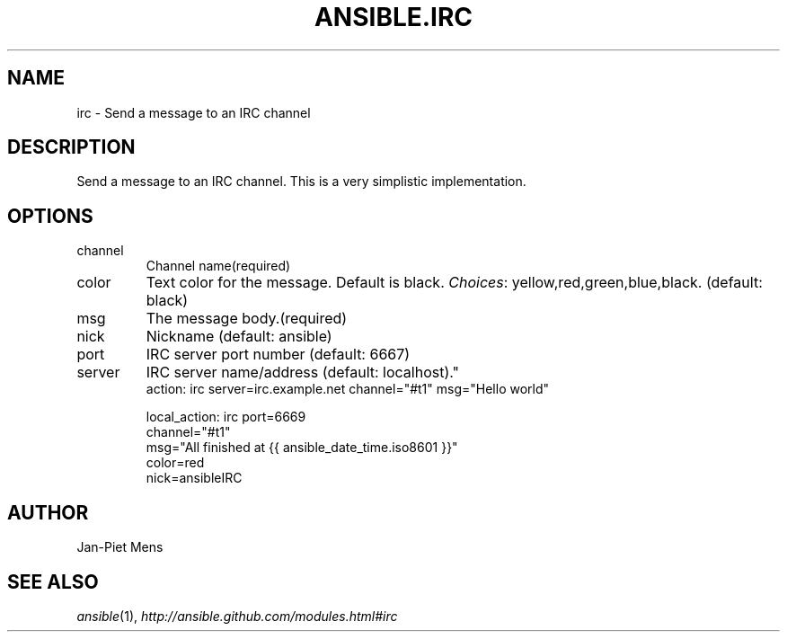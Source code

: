 .TH ANSIBLE.IRC 3 "2013-06-10" "1.2" "ANSIBLE MODULES"
." generated from library/notification/irc
.SH NAME
irc \- Send a message to an IRC channel
." ------ DESCRIPTION
.SH DESCRIPTION
.PP
Send a message to an IRC channel. This is a very simplistic implementation. 
." ------ OPTIONS
."
."
.SH OPTIONS
   
.IP channel
Channel name(required)   
.IP color
Text color for the message. Default is black.
.IR Choices :
yellow,red,green,blue,black. (default: black)   
.IP msg
The message body.(required)   
.IP nick
Nickname (default: ansible)   
.IP port
IRC server port number (default: 6667)   
.IP server
IRC server name/address (default: localhost)."
."
." ------ NOTES
."
."
." ------ EXAMPLES
." ------ PLAINEXAMPLES
.nf
action: irc server=irc.example.net channel="#t1" msg="Hello world"

local_action: irc port=6669
              channel="#t1"
              msg="All finished at {{ ansible_date_time.iso8601 }}"
              color=red
              nick=ansibleIRC

.fi

." ------- AUTHOR
.SH AUTHOR
Jan-Piet Mens
.SH SEE ALSO
.IR ansible (1),
.I http://ansible.github.com/modules.html#irc